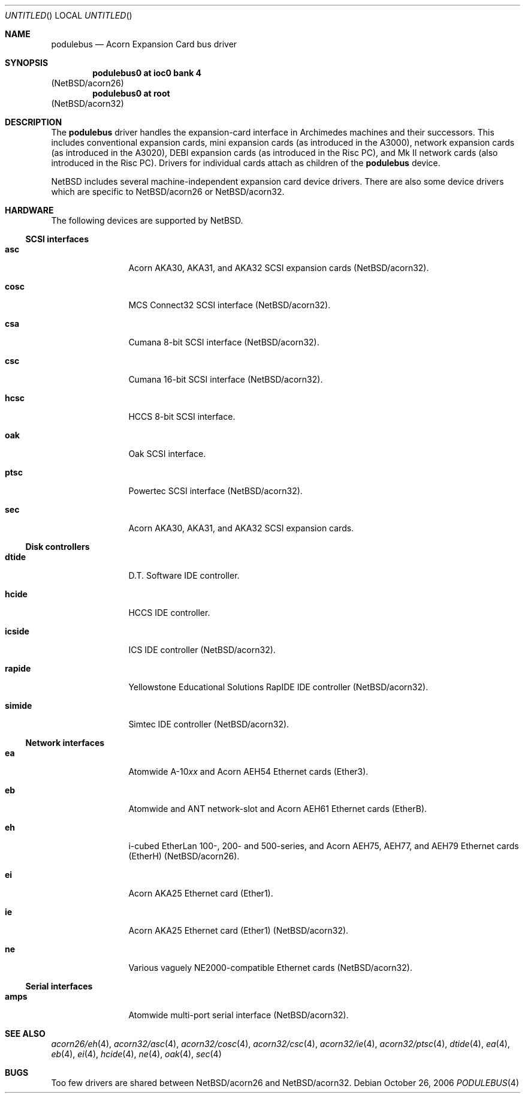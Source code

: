 .\" $NetBSD: podulebus.4,v 1.2 2006/10/26 22:39:50 wiz Exp $
.\"
.\" Copyright (c) 2000, 2006 Ben Harris
.\" All rights reserved.
.\"
.\" Redistribution and use in source and binary forms, with or without
.\" modification, are permitted provided that the following conditions
.\" are met:
.\" 1. Redistributions of source code must retain the above copyright
.\"    notice, this list of conditions and the following disclaimer.
.\" 2. Redistributions in binary form must reproduce the above copyright
.\"    notice, this list of conditions and the following disclaimer in the
.\"    documentation and/or other materials provided with the distribution.
.\" 3. The name of the author may not be used to endorse or promote products
.\"    derived from this software without specific prior written permission.
.\"
.\" THIS SOFTWARE IS PROVIDED BY THE AUTHOR ``AS IS'' AND ANY EXPRESS OR
.\" IMPLIED WARRANTIES, INCLUDING, BUT NOT LIMITED TO, THE IMPLIED WARRANTIES
.\" OF MERCHANTABILITY AND FITNESS FOR A PARTICULAR PURPOSE ARE DISCLAIMED.
.\" IN NO EVENT SHALL THE AUTHOR BE LIABLE FOR ANY DIRECT, INDIRECT,
.\" INCIDENTAL, SPECIAL, EXEMPLARY, OR CONSEQUENTIAL DAMAGES (INCLUDING, BUT
.\" NOT LIMITED TO, PROCUREMENT OF SUBSTITUTE GOODS OR SERVICES; LOSS OF USE,
.\" DATA, OR PROFITS; OR BUSINESS INTERRUPTION) HOWEVER CAUSED AND ON ANY
.\" THEORY OF LIABILITY, WHETHER IN CONTRACT, STRICT LIABILITY, OR TORT
.\" (INCLUDING NEGLIGENCE OR OTHERWISE) ARISING IN ANY WAY OUT OF THE USE OF
.\" THIS SOFTWARE, EVEN IF ADVISED OF THE POSSIBILITY OF SUCH DAMAGE.
.\"
.Dd October 26, 2006
.Os
.Dt PODULEBUS 4
.Sh NAME
.Nm podulebus
.Nd Acorn Expansion Card bus driver
.Sh SYNOPSIS
.Cd podulebus0 at ioc0 bank 4
.Pq Nx Ns /acorn26
.Cd podulebus0 at root
.Pq Nx Ns /acorn32
.Sh DESCRIPTION
The
.Nm
driver handles the expansion-card interface in Archimedes machines and
their successors.
This includes conventional expansion cards, mini
expansion cards (as introduced in the A3000), network expansion cards
(as introduced in the A3020), DEBI expansion cards (as introduced in
the Risc PC), and Mk II network cards (also introduced in the Risc PC).
Drivers for individual cards attach as children of the
.Nm
device.
.Pp
.Nx
includes several machine-independent expansion card device drivers.
There are also some device drivers which are specific to
.Nx Ns /acorn26
or
.Nx Ns /acorn32 .
.Sh HARDWARE
The following devices are supported by
.Nx .
.Ss SCSI interfaces
.Bl -tag -width Nm
.It Nm asc
Acorn
.Tn AKA30 , AKA31 ,
and
.Tn AKA32 SCSI
expansion cards
.Pq Nx Ns /acorn32 .
.It Nm cosc
.Tn MCS
Connect32
.Tn SCSI
interface
.Pq Nx Ns /acorn32 .
.It Nm csa
Cumana 8-bit
.Tn SCSI
interface
.Pq Nx Ns /acorn32 .
.It Nm csc
Cumana 16-bit
.Tn SCSI
interface
.Pq Nx Ns /acorn32 .
.It Nm hcsc
.Tn HCCS
8-bit
.Tn SCSI
interface.
.It Nm oak
Oak
.Tn SCSI
interface.
.It Nm ptsc
Powertec
.Tn SCSI
interface
.Pq Nx Ns /acorn32 .
.It Nm sec
Acorn
.Tn AKA30 , AKA31 ,
and
.Tn AKA32 SCSI
expansion cards.
.El
.Ss Disk controllers
.Bl -tag -width Nm
.It Nm dtide
D.T. Software
.Tn IDE
controller.
.It Nm hcide
.Tn HCCS IDE
controller.
.It Nm icside
.Tn ICS IDE
controller
.Pq Nx Ns /acorn32 .
.It Nm rapide
Yellowstone Educational Solutions RapIDE
.Tn IDE
controller
.Pq Nx Ns /acorn32 .
.It Nm simide
Simtec
.Tn IDE
controller
.Pq Nx Ns /acorn32 .
.El
.Ss Network interfaces
.Bl -tag -width Nm
.It Nm ea
Atomwide
.No A-10 Ns Ar xx
and Acorn
.Tn AEH54
Ethernet cards (Ether3).
.It Nm eb
Atomwide and
.Tn ANT
network-slot and Acorn
.Tn AEH61
Ethernet cards (EtherB).
.It Nm eh
i-cubed EtherLan 100-, 200- and 500-series,
and Acorn
.Tn AEH75 , AEH77 ,
and
.Tn AEH79
Ethernet cards (EtherH)
.Pq Nx Ns /acorn26 .
.It Nm ei
Acorn
.Tn AKA25
Ethernet card (Ether1).
.It Nm ie
Acorn
.Tn AKA25
Ethernet card (Ether1)
.Pq Nx Ns /acorn32 .
.It Nm ne
Various vaguely
.Tn NE2000 Ns -compatible
Ethernet cards
.Pq Nx Ns /acorn32 .
.El
.Ss Serial interfaces
.Bl -tag -width Nm
.It Nm amps
Atomwide multi-port serial interface
.Pq Nx Ns /acorn32 .
.El
.Sh SEE ALSO
.Xr acorn26/eh 4 ,
.\" .Xr acorn32/amps 4 ,
.Xr acorn32/asc 4 ,
.Xr acorn32/cosc 4 ,
.\" .Xr acorn32/csa 4 ,
.Xr acorn32/csc 4 ,
.\" .Xr acorn32/icside 4 ,
.Xr acorn32/ie 4 ,
.Xr acorn32/ptsc 4 ,
.\" .Xr acorn32/rapide 4 ,
.\" .Xr acorn32/simide 4 ,
.Xr dtide 4 ,
.Xr ea 4 ,
.Xr eb 4 ,
.Xr ei 4 ,
.Xr hcide 4 ,
.\" .Xr hcsc 4 ,
.Xr ne 4 ,
.Xr oak 4 ,
.Xr sec 4
.Sh BUGS
Too few drivers are shared between
.Nx Ns /acorn26
and
.Nx Ns /acorn32 .
